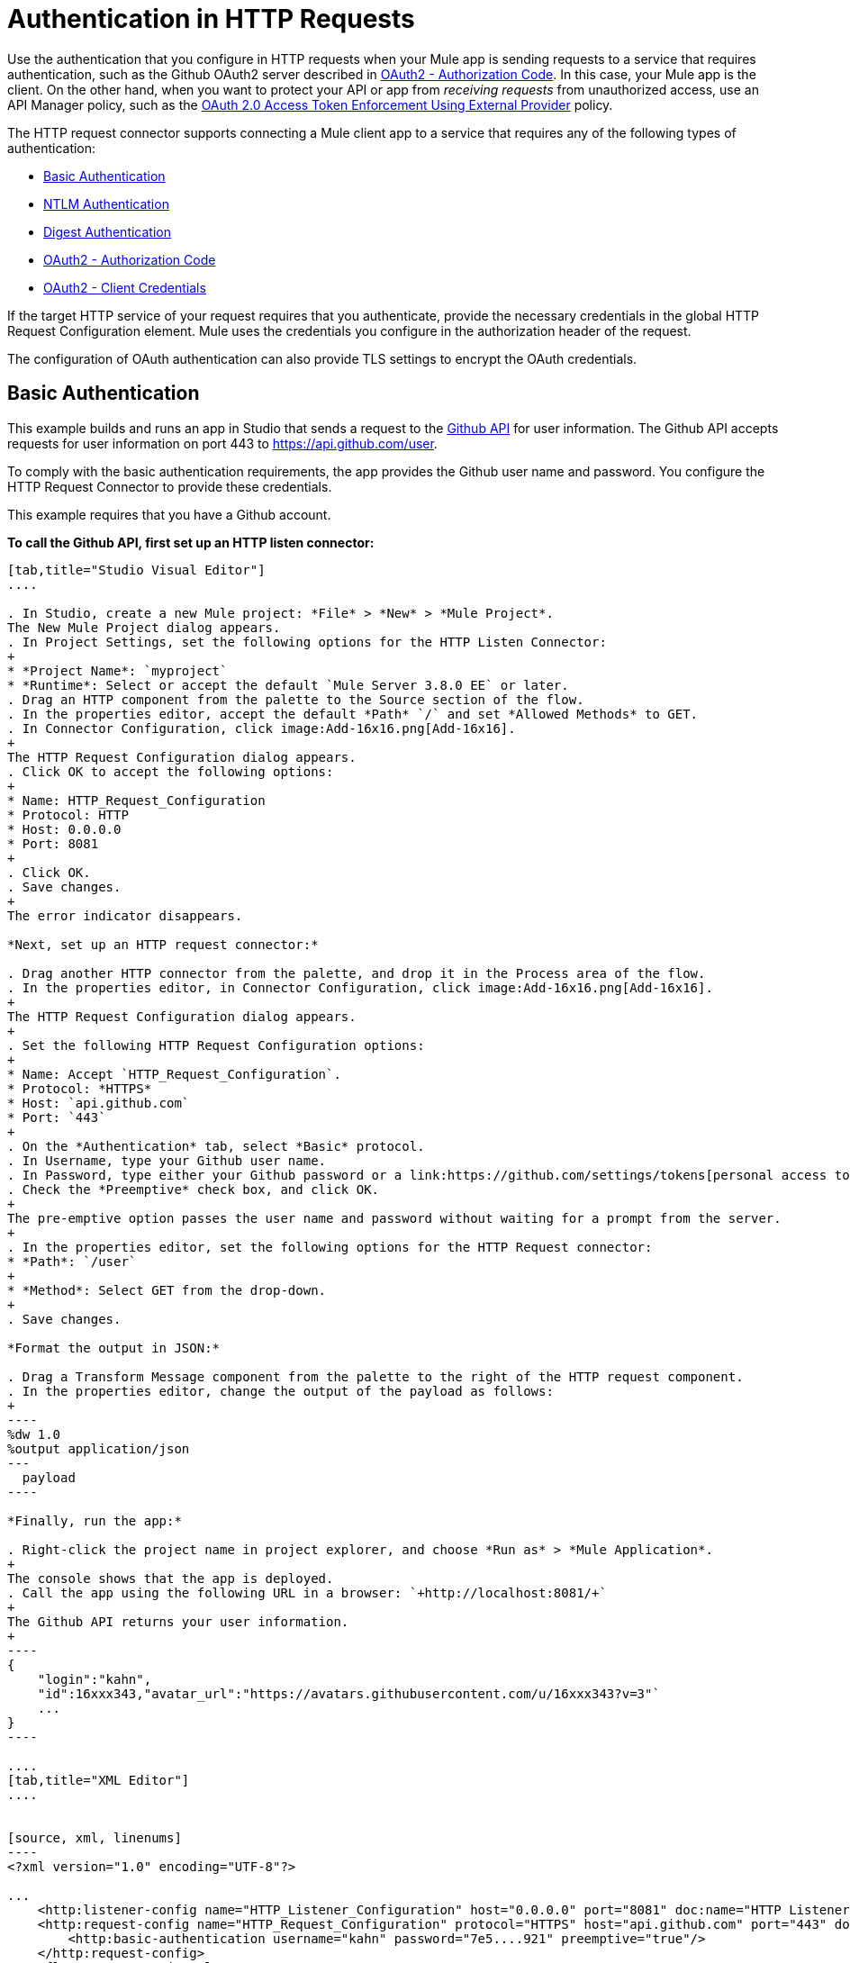 = Authentication in HTTP Requests
:keywords: http, authentication, security, users, connectors, anypoint, studio, oauth, basic auth, digest

Use the authentication that you configure in HTTP requests when your Mule app is sending requests to a service that requires authentication, such as the Github OAuth2 server described in <<OAuth2 - Authorization Code>>. In this case, your Mule app is the client. On the other hand, when you want to protect your API or app from _receiving requests_ from unauthorized access, use an API Manager policy, such as the link:/api-manager/external-oauth-2.0-token-validation-policy[OAuth 2.0 Access Token Enforcement Using External Provider] policy.

The HTTP request connector supports connecting a Mule client app to a service that requires any of the following types of authentication:

* <<Basic Authentication>>
* <<NTLM Authentication>>
* <<Digest Authentication>>
* <<OAuth2 - Authorization Code>>
* <<OAuth2 - Client Credentials>>

If the target HTTP service of your request requires that you authenticate, provide the necessary credentials in the global HTTP Request Configuration element. Mule uses the credentials you configure in the authorization header of the request.

The configuration of OAuth authentication can also provide TLS settings to encrypt the OAuth credentials.

== Basic Authentication

This example builds and runs an app in Studio that sends a request to the link:https://developer.github.com/v3[Github API] for user information. The Github API accepts requests for user information on port 443 to https://api.github.com/user.

To comply with the basic authentication requirements, the app provides the Github user name and password. You configure the HTTP Request Connector to provide these credentials.

This example requires that you have a Github account.

*To call the Github API, first set up an HTTP listen connector:*

[tabs]
------
[tab,title="Studio Visual Editor"]
....

. In Studio, create a new Mule project: *File* > *New* > *Mule Project*.
The New Mule Project dialog appears.
. In Project Settings, set the following options for the HTTP Listen Connector:
+
* *Project Name*: `myproject`
* *Runtime*: Select or accept the default `Mule Server 3.8.0 EE` or later.
. Drag an HTTP component from the palette to the Source section of the flow.
. In the properties editor, accept the default *Path* `/` and set *Allowed Methods* to GET.
. In Connector Configuration, click image:Add-16x16.png[Add-16x16].
+
The HTTP Request Configuration dialog appears.
. Click OK to accept the following options:
+
* Name: HTTP_Request_Configuration
* Protocol: HTTP
* Host: 0.0.0.0
* Port: 8081
+
. Click OK.
. Save changes.
+
The error indicator disappears.

*Next, set up an HTTP request connector:*

. Drag another HTTP connector from the palette, and drop it in the Process area of the flow.
. In the properties editor, in Connector Configuration, click image:Add-16x16.png[Add-16x16].
+
The HTTP Request Configuration dialog appears.
+
. Set the following HTTP Request Configuration options:
+
* Name: Accept `HTTP_Request_Configuration`.
* Protocol: *HTTPS*
* Host: `api.github.com`
* Port: `443`
+
. On the *Authentication* tab, select *Basic* protocol.
. In Username, type your Github user name.
. In Password, type either your Github password or a link:https://github.com/settings/tokens[personal access token].
. Check the *Preemptive* check box, and click OK.
+
The pre-emptive option passes the user name and password without waiting for a prompt from the server.
+
. In the properties editor, set the following options for the HTTP Request connector:
* *Path*: `/user`
+
* *Method*: Select GET from the drop-down.
+
. Save changes.

*Format the output in JSON:*

. Drag a Transform Message component from the palette to the right of the HTTP request component.
. In the properties editor, change the output of the payload as follows:
+
----
%dw 1.0
%output application/json
---
  payload
----

*Finally, run the app:*

. Right-click the project name in project explorer, and choose *Run as* > *Mule Application*.
+
The console shows that the app is deployed.
. Call the app using the following URL in a browser: `+http://localhost:8081/+`
+
The Github API returns your user information.
+
----
{
    "login":"kahn",
    "id":16xxx343,"avatar_url":"https://avatars.githubusercontent.com/u/16xxx343?v=3"`
    ...
}
----

....
[tab,title="XML Editor"]
....


[source, xml, linenums]
----
<?xml version="1.0" encoding="UTF-8"?>

...
    <http:listener-config name="HTTP_Listener_Configuration" host="0.0.0.0" port="8081" doc:name="HTTP Listener Configuration"/>
    <http:request-config name="HTTP_Request_Configuration" protocol="HTTPS" host="api.github.com" port="443" doc:name="HTTP Request Configuration">
        <http:basic-authentication username="kahn" password="7e5....921" preemptive="true"/>
    </http:request-config>
    <flow name="myprojectFlow">
        <http:listener config-ref="HTTP_Listener_Configuration" path="/" doc:name="HTTP"/>
        <http:request config-ref="HTTP_Request_Configuration" path="/user" method="GET" doc:name="HTTP"/>
        <dw:transform-message doc:name="Transform Message">
            <dw:set-payload><![CDATA[%dw 1.0
%output application/json
---
  payload]]></dw:set-payload>
        </dw:transform-message>
    </flow>
</mule>

----

....
------

== NTLM Authentication

NT LAN Manager (NTLM) authentication replaces the authentication protocol in Microsoft LAN Manager (LANMAN), an older Microsoft product. NTLM is available in Mule 3.7 and later.

In this example, a GET request is sent to ++http://www.example.com/test++, adding an "Authorization" header with the provided username and password.

[tabs]
------
[tab,title="Studio Visual Editor"]
....
. Drag an HTTP Connector to your canvas, create a new Connector Configuration element for it
. Select the *Authentication* tab
. In the Protocol dropdown menu, pick *NTLM*
. Provide your Username and Password (or references to properties that contain them), also optionally your Domain and Workstation
....
[tab,title="XML Editor"]
....
NTML authentication is configured in the same way as Basic Authentication, just provide username and password in the attributes of the child element. The only difference is that the child element is differently named: "ntml-authentication" and that you can optionally add domain and workstation attributes.

[source, xml, linenums]
----
<http:request-config name="HTTP_Request_Configuration" host="example.com" port="8081" doc:name="HTTP Request Configuration">
        <http:ntlm-authentication username="myuser" password="mypass" domain="mydomain"/>
</http:request-config>

<flow name="digest_flow">
    ...
    <http:request config-ref="HTTP_Request_Configuration" path="test" method="GET" />

</flow>
----

....
------

== Digest Authentication

[tabs]
------
[tab,title="Studio Visual Editor"]
....
. Drag an HTTP Connector to your canvas, create a new Connector Configuration element for it
. Select the *Authentication* tab
. In the Protocol dropdown menu, pick *Digest*
. Provide your Username and Password (or references to properties that contain them)
....
[tab,title="XML Editor"]
....
Digest authentication is configured in the same way as Basic Authentication, just provide username and password in the attributes of the child element. The only difference is that the child element is differently named: "digest-authentication".

[source, code, linenums]
----

<http:request-config name="HTTP_Request_Configuration" host="example.com" port="8081" doc:name="HTTP Request Configuration">
        <http:digest-authentication username="myuser" password="mypass"/>
    </http:request-config>

<flow name="digest_flow">
    ...
    <http:request config-ref="HTTP_Request_Configuration" path="test" method="GET" />

</flow>
----

....
------

In this example, a GET request is sent to ++http://www.example.com/test++, adding an "Authorization" header with the provided username and password.

== OAuth2 - Authorization Code

The OAuth2 - Authorization Code configures the OAuth 2.0 authorization code grant type. The OAuth authentication server holds the resources that are protected by OAuth. For example, calls to the Github API can be authenticated through link:https://developer.github.com/v3/oauth/[Github server using OAuth]. The example in this section shows you how to create Mule client application to access a protected resource, Github user data, on the Github OAuth authentication server. The example covers the following things:

* Setup
* Creating the Mule client app
* Running the Mule client app

This example requires that you have a Github account.

=== Setup

First, you register the client application on the authentication server. The authentication server assigns a client ID and client secret to the Mule client app. The app uses these credentials later to identify itself to the authentication server. During the registration, you also provide the URL to the Mule app home page and the application callback URL.

image::authentication-in-http-requests-75e03.png[authentication-in-http-requests-75e03]


*To set up the example Mule client application:*

. Log in to Github.
. link:https://github.com/settings/applications/new[Register the application] in your Github personal settings. On the *Register a new OAuth application* page, fill in the following text boxes:
+
* Application name: Type an arbitrary application name. For this example, use `oauth-grant-code`.
* Homepage URL: For this example, use `+http://localhost:8082+`.
* Authorization callback URL: For this example, use `+http://localhost:8082/callback+`.
* Click *Register application*.
+
Github creates a page for the registered application on `+https://github.com/settings/applications/<app number>+` that includes the Github-assigned client ID and client secret.

=== Creating the Mule Client App

In this section, you create the Mule client app that uses the Github assigned client ID and client secret to access the user data on the Github OAuth2 authentication server. The sample consists of an HTTP listen connector, an HTTP request connector, and a DataWeave (Transform) component for transforming plain text to JSON. In the HTTP requester, you configure access to the authentication server.

In the following procedure, you configure a number of options, including these:

*  *localauthorizationUrl*
+
Defines a URL in your application that listens for incoming requests. 
+
* *Authorization URL*
+
link:https://developer.github.com/v3/oauth/#web-application-flow[Provided by Github], this URL redirects the user request from the Mule client app to the Authorization URL of the Github authentication server.
+
* *Token URL*
+
The Mule client app sends the token to the *Token URL* that you configure in the Mule client app. 

*To configure the Mule client app for accessing the Github authentication server:*

[tabs]
------
[tab,title="Studio Visual Editor"]
....

. In Studio, create a new Mule project: *File* > *New* > *Mule Project*.
+
The New Mule Project dialog appears.
+
. In Project Settings, set the following options for the HTTP Listen Connector:
+
* *Project Name*: `oauth-grant-code`
* *Runtime*: Select or accept the default `Mule Server 3.8.0 EE` or later.
. Drag an HTTP component from the palette to the Source section of the flow.
. In the properties editor, accept the default *Path* `/`.
. In Connector Configuration, click image:Add-16x16.png[Add-16x16].
+
The HTTP Request Configuration dialog appears.
. Click OK to accept the following options:
+
* Name: HTTP_Request_Configuration
* Protocol: HTTP
* Host: 0.0.0.0
* Port: 8081
* Base Path: /github
+
. Click OK.
. Save changes.
+
The error indicator disappears.

*Next, set up an HTTP request connector:*

. Drag another HTTP connector from the palette, and drop it in the Process area of the flow.
. In the properties editor, in Connector Configuration, click image:Add-16x16.png[Add-16x16].
+
The HTTP Request Configuration dialog appears.
+
. Set the following HTTP Request Configuration options:
+
* Name: Accept `HTTP_Request_Configuration`.
* Protocol: *HTTPS*
* Host: `api.github.com`
* Port: `443`
+
. On the *Authentication* tab, select `OAuth2 - Authorization Code`.
. Set the following options:
+
* Client Id: Type the client Id that Github provided when you registered the app.
* Client Secret: Type the client secret that Github provided when you registered the app.
* Redirection URL: `+http://localhost:8082/callback+`
+
This value matches the value you configured for *Authorization callback URL* when registering the app in Github.
* Authorization Url: `+https://github.com/login/oauth/authorize+`
* Local Authorization Url: `+https://localhost:8082/login+`
* Token Url: `+https://github.com/login/oauth/access_token+`
* Access Token: `#[payload.'access_token']`
+
This MEL expression link:/mule-user-guide/v/3.8/authentication-in-http-requests#extracting-parameters-from-the-token-url-response[extracts an access token].
+
* Refresh Token: `#[payload.'access_token']`
+
You can use the same MEL expression for the refresh token; however, Github doesn't actually use a refresh token.
+
image::authentication-in-http-requests-c2070.png[authentication-in-http-requests-c2070]
+
. Click OK.
. Save changes.
. Drag a Transform Message component from the palette to the right of the HTTP request component.
. In the properties editor, change the output of the payload as follows:
+
----
%dw 1.0
%output application/json
---
  payload
----
+
This formats the output of the user data in Github.

....
[tab,title="XML Editor"]
....
Within the global configuration of the connector, add an `oauth2:authorization-code-grant-type` child element, include the following values in it:

* The *clientId* and *clientSecret*.
+
Use the client ID and client secret you received from Github when registering your application.
* The *redirectionUrl* to which the Github authentication server will send the access token once the RO grants you access.

If you were required to provide a redirect URL when registering your application with Github, this value must match what you provided there.

Inside this element, add a `oauth2:authorization-request` child element with the following attributes:

* The *authorizationUrl* that the Github authentication server exposes
* The *localauthorizationUrl*

Also, at the same level, add a `oauth2:token-request` child element with the following attribute:

* The *tokenUrl* that the Github authentication server exposes

[source, xml, linenums]
----
    <http:listener-config name="HTTP_Listener_Configuration" host="0.0.0.0" port="8081" doc:name="HTTP Listener Configuration" basePath="/github"/>
    <http:request-config name="HTTP_Request_Configuration" protocol="HTTPS" host="api.github.com" port="443" doc:name="HTTP Request Configuration">
        <oauth2:authorization-code-grant-type clientId="27...df" clientSecret="ae...6" redirectionUrl="http://localhost:8082/callback">
            <oauth2:authorization-request authorizationUrl="https://github.com/login/oauth/authorize" localAuthorizationUrl="http://localhost:8082/login" />
            <oauth2:token-request tokenUrl="https://github.com/login/oauth/access_token">
                <oauth2:token-response accessToken="#[payload.'access_token']" refreshToken="#[payload.'access_token']"/>
            </oauth2:token-request>
        </oauth2:authorization-code-grant-type>
    </http:request-config>
    <flow name="oauth-grant-codeFlow">
        <http:listener config-ref="HTTP_Listener_Configuration" path="/" doc:name="HTTP"/>
        <http:request config-ref="HTTP_Request_Configuration" path="/user" method="GET" doc:name="HTTP">
            <http:request-builder>
                <http:header headerName="Accept" value="application/vnd.github.v3+json"/>
            </http:request-builder>
        </http:request>
        <dw:transform-message doc:name="Transform Message">
            <dw:set-payload><![CDATA[%dw 1.0
%output application/json
---
  payload]]></dw:set-payload>
        </dw:transform-message>
    </flow>

....
------

=== Running the Mule Client App

After deploying the Mule client app, you follow the procedure in this section to run the app. The procedure covers the following actions:

* Submitting an HTTP request for Github access to the Mule client app (#1 in the following diagram)
+
The client app redirects the request to the Github authentication server (#2 in the diagram). Github prompts you to login and authorize the client app you registered. 
* Using your Github login account credentials to log in and authorize the application (#3-4 in the diagram)
+
In response, the Github authentication server returns an *access token* (#5 in the diagram). 
+
image::authentication-in-http-requests-42011.png[authentication-in-http-requests-42011]
+
* Requesting the secured user data using the access token (#1-2 in the following diagram)
+
The client app gets the user data from the Github authentication server (#3 in the diagram).
+
image::authentication-in-http-requests-278ae.png[authentication-in-http-requests-278ae]

*To run the Mule client app to get Github user data:*

Perform these steps before the access token expires:

. Right-click the project name in project explorer, and choose *Run as* > *Mule Application*.
+
The console shows that the app is deployed.
+
. In a browser, enter the local authorization URL `+http://localhost:8082/login+` to initiate the link:https://tools.ietf.org/html/rfc6749#section-4.1[OAuth2 dance].
+
Github prompts you to log in.
+
. Log in using your Github user name and password.
+
Github prompts you to authorize the application you registered to run.
+
image::authentication-in-http-requests-96a5d.png[authentication-in-http-requests-96a5d]
+
. Click *Authorize application*.
+
`Successfully retrieved access token` appears as body text in the browser you used to initiate the OAuth2 dance.
+
To return the token to get data, enter the following URL in a browser: `+http://localhost:8081/github+`
+
The Github API returns your user information.
+
----
{
    "login":"kahn",
    "id":16xxx343,"avatar_url":"https://avatars.githubusercontent.com/u/16xxx343?v=3"`
    ...
}
----

=== Using Scopes

Configuring the *scopes* attribute in the Mule client app is optional, and not needed for the Github example. To configure scopes, define a comma separated list of OAuth scopes available in the authentication server. Scopes in OAuth are like security roles.

=== Sending Custom Parameters to the Authorization URL

There are OAuth implementations that require or allow extra query parameters to be sent when calling the Authentication URL of the OAS.

[tabs]
------
[tab,title="Studio Visual Editor"]
....
. Drag an HTTP Connector to your canvas, create a new Connector Configuration element for it.
. Select the *Authentication* tab.
. In the Protocol dropdown menu, pick *OAuth2 - Authorization Code*.
. Fill in the same fields as in the previous example.
. Click the *Add Custom Parameter* as many times as you need and define a name and value for each custom parameter.
....
[tab,title="XML Editor"]
....
This example includes two `Oauth2:custom-parameter` child elements that define parameters that are specific to this API.

[source, xml, linenums]
----
<http:request-config name="HTTP_Request_Configuration" host="api.box.com" port="443" basePath="/2.0" doc:name="HTTP Request Configuration" >
        <oauth2:authorization-code-grant-type clientId="your_client_id" clientSecret="your_client_secret" redirectionUrl="http://localhost:8082/redirectUrl">
            <oauth2:authorization-request authorizationUrl="http://www.box.com/api/oauth2/authorize" localAuthorizationUrl="http://localhost:8082/authorization">
                <oauth2:custom-parameters>
                    <oauth2:custom-parameter paramName="box_device_id" value="123142"/>
                    <oauth2:custom-parameter paramName="box_device_name" value="my-phone"/>
                </oauth2:custom-parameters>
            </oauth2:authorization-request>
            <oauth2:token-request tokenUrl="http://www.box.com/api/oauth2/token"/>
        </oauth2:authorization-code-grant-type>
    </http:request-config>
----

....
------

=== Overriding Redirect URI (externalRedirectUri)

The oauth authentication server will use this url to provide the authentication code to the Mule server so it can retrieve the access token. If this attribute is provided mule will automatically create an endpoint at this url to be able to store the authentication code unless there’s already an endpoint registered to manually extract the authorization code.

It's possible to configure the external Redirect URI by setting the system property `mule.oauth2.externalRedirectUrl`.

For example, this is particulary useful when using in Cloudhub. You need to specify as redirectionUrl=http://0.0.0.0:_8081/redirectUrl to create the endpoint for Cloudhub, but when the authorization URL is build it should use _http://0.0.0.0:8081/redirectUrl_ but _http://<app>.cloudhub.io/redirectUrl_
This is possible by setting the next property in the application, 
----
mule.oauth2.externalRedirectUrl=http://<app>.cloudhub.io/callback 
----

=== Extracting Parameters from the Token URL Response

After you have obtained an authorization code from the authentication server, you make a request to the Token URL of the server to receive an *access token*.

The format of the response to the request to the token URL is not defined in the OAuth spec. Each implementation may therefore return different response formats. By default, Mule expects the response to be in JSON format. When this is the case, the HTTP Response Connector knows how to extract the required information, as long as its elements are named as below:

* *access token*: JSON filed must be named `access_token`
* *refresh token*: JSON field must be named `refresh_token`
* *expires*: JSON field must be named `expires_in`

When the response is in JSON format, the parameters are automatically extracted and you can use link:/mule-user-guide/v/3.8/mule-expression-language-mel[MEL expressions] to reference these values in the Mule Message that was generated from the response to the request to the token URL, as shown in the previous Github example.

When the response is not in JSON format, then you must first configure the connector so that it knows how to extract these values. In the following example, the connector expects the response to have a `Content-Type` of `application/x-www-form-urlencoded`, so the body of the response is transformed into a Map in the payload. You extract the values from the Map through MEL expressions, such as `#[payload.'access_token']`.

[tabs]
------
[tab,title="Studio Visual Editor"]
....

On the *Authentication* tab, configure the options as follows for the *OAuth2 - Authorization Code*:

** Access Token: `#[payload.'access_token']`
** Expires In `#[payload.'expires_in']`
** Refresh Token `#[payload.'refresh_token']`
....
[tab,title="XML Editor"]
....
This example includes two `Oauth2:custom-parameter` child elements that define parameters specific to this API.

[source, xml, linenums]
----
<http:request-config name="HTTP_Request_Configuration" host="api.box.com" port="443" basePath="/2.0" doc:name="HTTP Request Configuration">
        <oauth2:authorization-code-grant-type clientId="your_client_id" clientSecret="your_client_secret" redirectionUrl="http://localhost:8082/redirectUrl">
            <oauth2:authorization-request authorizationUrl="http://www.box.com/api/oauth2/authorize" localAuthorizationUrl="http://localhost:8082/authorization"/>
            <oauth2:token-request tokenUrl="http://www.box.com/api/oauth2/token">
                <oauth2:token-response accessToken="#[payload.'access_token']" expiresIn="#[payload.'expires_in']" refreshToken="#[payload.'refresh_token']"/>
            </oauth2:token-request>
        </oauth2:authorization-code-grant-type>
    </http:request-config>
----

....
------

=== Refresh Access Token Customization

The access token you obtain from the token URL eventually expires. The length of time the token is valid depends on the authentication server implementation. After the access token expires, instead of going through the whole process once again, you can retrieve a new access token by using the *refresh access token* provided by the token URL response.

Mule handles this use case automatically. So by default, when an HTTP Request Connector is executed, if the response has a status code of 403, mule call the token URL and gets a new access token.

You can customize when Mule performs one of these requests to obtain a new access token using a link:/mule-user-guide/v/3.8/mule-expression-language-mel[MEL Expression]. The expression is evaluated against the Mule Message that is generated from the response of the HTTP Request Connector call.

[tabs]
------
[tab,title="Studio Visual Editor"]
....
On the *Authentication* tab, configure the *Request Token When* field with the following MEL expression:
#`[xpath3('/response/status/text()', payload, 'STRING') == ‘unauthorized’]`
....
[tab,title="XML Editor"]
....
To set when to perform a call to obtain a new access token, set a MEL expression for the attribute `refreshTokenwhen` in the `oauth2:token-request` element.

[source, xml, linenums]
----
<http:request-config name="HTTP_Request_Configuration" host="api.box.com" port="443" basePath="/2.0" doc:name="HTTP Request Configuration">
        <oauth2:authorization-code-grant-type clientId="your_client_id" clientSecret="your_client_secret" redirectionUrl="http://localhost:8082/redirectUrl">
            <oauth2:authorization-request authorizationUrl="http://www.box.com/api/oauth2/authorize" localAuthorizationUrl="http://localhost:8082/authorization"/>
            <oauth2:token-request tokenUrl="http://www.box.com/api/oauth2/token" refreshTokenWhen="#[xpath3('/response/status/text()', payload, 'STRING') == ‘unauthorized’]"/>
        </oauth2:authorization-code-grant-type>
    </http:request-config>
----

....
------

When a request authorization fails, the response contains an XML node named *status* with value `‘unauthorized’`. In the previous example, the MEL expression evaluates that condition. When it evaluates to true, Mule sends a request to the Token URL to retrieve a new access token.

=== Accessing Resources on Behalf of Several Users

In the preceding examples, you authenticated a single user. You can handle access tokens for multiple users in a single application by defining a way to identify each user during the authorization period. During this period, you send a request to the Token URL to retrieve an access token and executie operations against the API with the acquired access token.

To identify which user is granting access to the Mule client app, define a MEL expression to retrieve a *Resource Owner ID* against the call to the local authorization URL.

[tabs]
------
[tab,title="Studio Visual Editor"]
....
On the *Authentication* tab, configure the options as follows for the *OAuth2 - Authorization Code*: In the Advanced section of the Authentication tab, set:

* *Resource Owner ID* to `#[flowVars.'userId']`
* *Local Authorization URI*
#[message.inboundProperties.'http.query.params'.userId]

The field *Resource Owner ID* must be set with a MEL expression that allows each execution of the HTTP Request Connector to retrieve the RO identifier from the Mule Message. So on this example, whenever the HTTP Request Connector is executed, there must be a flow variable named ‘userId’ with the RO identifier to use. To create this variable, you can add a Variable transformer to your flow, positioned before the HTTP Request Connector, and configure the transformer to create the userId variable in the Mule Message.

The *Local Authorization* *URI* field (the one in the Advanced section), defines that in order to get the RO identifier, the `userId` query parameter must be parsed from the call done to the local authorization URL.

So if you hit `http://localhost:8082/authorization?userId=john`, then the RO john can grant access to the CA on his behalf. If you hit `http://localhost:8082/authorization?userId=peter` then the RO peter can grant access to the CA on his behalf.
....
[tab,title="XML Editor"]
....
Set `resourceOwnerId` to `#[flowVars.'userId']` and `localAuthorizationUrlResourceOwnerId` to  `#[message.inboundProperties.'http.query.params'.userId]`

[source, xml, linenums]
----
<http:request-config name="HTTP_Request_Configuration" host="api.box.com" port="443" basePath="/2.0" doc:name="HTTP Request Configuration" tlsContext-ref="TLS_Context">
        <oauth2:authorization-code-grant-type clientId="your_client_id" clientSecret="your_client_secret" redirectionUrl="http://localhost:8082/redirectUrl" localAuthorizationUrlResourceOwnerId="#[message.inboundProperties.'http.query.params'.userId]"
resourceOwnerId="#[flowVars.'userId']">
            <oauth2:authorization-request authorizationUrl="http://www.box.com/api/oauth2/authorize" localAuthorizationUrl="http://localhost:8082/authorization" scopes="access_user_details, read_user_files"/>
            <oauth2:token-request tokenUrl="http://www.box.com/api/oauth2/token" refreshTokenWhen="#[xpath3('/response/status/text()')]" />
        </oauth2:authorization-code-grant-type>
    </http:request-config>
----

The attribute `resourceOwnerId` must be set with a MEL expression that allows each `http:request` execution to retrieve the RO identifier from the Mule Message. So on this example, whenever the `http:request` is executed, there must be a flow variable named ‘userId’ with the RO identifier to use.

[source, xml, linenums]
----
<flow name="accessROFolders">
        <set-variable variableName="userId" value="#['Peter']" doc:name="Variable"/>
        <http:request config-ref="HTTP_Request_Configuration" path="/folders" method="GET" doc:name="HTTP"/>
    </flow>
----

The attribute localAuthorizationUrlResourceOwnerId defines that, in order to get the RO identifier, the `userId` query parameter must be parsed from the call done to the local authorization URL.

So if you hit `http://localhost:8082/authorization?userId=john`, then the RO john can grant access to the CA on his behalf. If you hit `http://localhost:8082/authorization?userId=peter` then the RO peter can grant access to the CA on his behalf.

....
------

=== Use HTTPS for OAuth Authorization Code

When you need to use HTTPS for the communication with the authentication server, typical in a production environment, apply HTTPS encoding to the OAuth credentials in all requests, including those done to:

* the local authorization URL
* the authorization URL
* the redirect URL
* the token URL

By specifying a TLS context in your HTTP Request Connector authentication settings, this is handled in all of these requests.

[tabs]
------
[tab,title="Studio Visual Editor"]
....
On the *Authentication* tab, configure the options as follows for the *OAuth2 - Authorization Code*:

. In the TLS configuration section, select *Use Global TLS Config*
. Click the green plus sign next to the field to create a new TLS Context
. Set up the trust store and key store configuration and click OK to save

The TLS settings in the Authentication tab encode your OAuth credentials. The TLS/SSL tab of the HTTP Request Configuration encode the request body.
====

....
[tab,title="XML Editor"]
....
Set `tlsContext-ref` to reference a TLS context element, provide your trust store and key store credentials in this element.

[source, xml, linenums]
----
<http:request-config name="HTTP_Request_Configuration_HTTPS" host="api.box.com" port="443" basePath="/2.0" doc:name="HTTP Request Configuration" tlsContext-ref="TLS_Context" protocol="HTTPS">
        <oauth2:authorization-code-grant-type clientId="your_client_id" clientSecret="your_client_secret" redirectionUrl="http://localhost:8082/redirectUrl" tlsContext-ref="TLS_Context">
            <oauth2:authorization-request authorizationUrl="https://www.box.com/api/oauth2/authorize" localAuthorizationUrl="https://localhost:8082/authorization" scopes="access_user_details, read_user_files"/>
            <oauth2:token-request tokenUrl="https://www.box.com/api/oauth2/token" />
        </oauth2:authorization-code-grant-type>
    </http:request-config>

    <tls:context name="TLS_Context" doc:name="TLS Context">
        <tls:trust-store path="your_trust_store" password="your_password"/>
        <tls:key-store path="your_keystore_path" password="your_password" keyPassword="your_key_password"/>
    </tls:context>
----


The `tlsContext-ref` attribute of the `oauth2:authorization-code-grant-type` element is for encoding your OAuth credentials. The `tls:context` child element of the `http:request-config` is for encoding your request's body.

....
------

== OAuth2 - Client Credentials

On the OAuth Authentication - Client Credentials tab you configure the client credentials grant type.

The OAuth Authentication Server (*OAS*) is a server that holds the resources that are protected by OAuth. ex: Box server provides an API with OAuth authentication.

The Client Application (*CA*) is the server that tries to access a protected resource that belongs to a resource owner and that is held in an OAuth authentication server. ex: a Mule Server trying to access the resources that belong to a Box user and that are held in a Box server.

In this case, the resource owner (RO) is also the CA. This means that the CA is implicitly authorized by the RO, which makes the whole procedure a lot simpler.

image:oauth+danceposta+simple.png[oauth dance post a simple]

. The CA must register an app to the OAS server. When this happens, the OAS assigns credentials to the CA that it can later use to identify itself: *client ID* and *client secret*. The OAS must also provide a *Token URL*, to which the CA can later send HTTP requests to retrieve an *access token* that is required when accessing the Protected Resources.  
. The CA makes a request to the *Token URL* of the OAS, containing its client ID to prove its identity. As a response, the OAS grants it an *access token*. 
. With this access token, the CA is now free to access the protected resources in the OAS as long as it includes it in its requests. Depending on the policies defined by the OAS, this token may eventually expire.

=== Configuration

Client credentials grant type is meant to be used by a CA to grant access to an application on behalf of itself, rather than on behalf of a RO (resource owner) in the OAS. To get an access token all you need is the application credentials.

[tabs]
------
[tab,title="Studio Visual Editor"]
....
. Drag an HTTP Connector to your canvas, create a new Connector Configuration element for it
. Select the *Authentication* tab
. In the Protocol dropdown menu, pick *OAuth2 - Client Credentials*
. Fill in the following fields:

** The *Client Id* and *Client Secret* the OAS gave you when registering your application.
** The *Scopes* field is optional, it allows you to define a comma separated list of OAuth scopes available in the OAS. Scopes in OAuth are very much like security roles.
** The *Token URI* that the OAS exposes
....
[tab,title="XML Editor"]
....
You must include the following information:

* The *clientId* and *clientSecret* the OAS gave you when registering your application.
* The  *scopes* attribute is optional, it allows you to define a comma separated list of OAuth scopes available in the OAS. Scopes in OAuth are very much like security roles.
* The *tokenUrl* that the OAS exposes

[source, xml, linenums]
----
<http:request-config name="HTTP_Request_Configuration" host="some.api.com" port="80" basePath="/api/1.0" doc:name="HTTP Request Configuration">
        <oauth2:client-credentials-grant-type clientId="your_client_id" clientSecret="your_client_secret">
            <oauth2:token-request tokenUrl="http://some.api.com/api/1.0/oauth/token" scopes="access_user_details, read_user_files"/>
</oauth2:client-credentials-grant-type>
    </http:request-config>
----

....
------

When the mule application is deployed, it will try to retrieve an access token. If the app is not able to retrieve an access token, it will fail in the deployment.

=== Extracting Parameters from the Token URL Response

The same behavior that applies to authorization code can be applied for client credentials grant type.

=== Refresh Access Token Customization

The same behavior that applies to authorization code can be applied for client credentials grant type.

== Token Manager Configuration

It’s possible to access authorization information for client credentials and authorization codes by using a token manager configuration.

[tabs]
------
[tab,title="Studio Visual Editor"]
....
. Drag an HTTP Connector to your canvas, create a new Connector Configuration element for it
. Select the *Authentication* tab
. In the Protocol dropdown menu, pick *OAuth2 - Client Credentials*
. In the Advanced section of the form, click the *green plus sign* next to *Token Manager* to create a new token manager
. Assign it a reference to an object store
....
[tab,title="XML Editor"]
....
The tokenManager-ref attribute need to reference a token-manager-config element in the configuration.

[source, xml, linenums]
----
<oauth2:token-manager-config name="Token_Manager_Config"  doc:name="Token Manager Config"/>

    <http:request-config name="HTTP_Request_Configuration" host="api.box.com" port="443" basePath="/2.0" doc:name="HTTP Request Configuration">
        <oauth2:authorization-code-grant-type clientId="your_client_id" clientSecret="your_client_secret" redirectionUrl="http://localhost:8082/redirectUrl" tokenManager-ref="Token_Manager_Config" localAuthorizationUrlResourceOwnerId="#[message.inboundProperties.'http.query.params'.userId]" resourceOwnerId="#[flowVars.'userId']">
            <oauth2:authorization-request authorizationUrl="https://www.box.com/api/oauth2/authorize" localAuthorizationUrl="https://localhost:8082/authorization" scopes="access_user_details, read_user_files"/>
            <oauth2:token-request tokenUrl="https://www.box.com/api/oauth2/token"/>
        </oauth2:authorization-code-grant-type>
    </http:request-config>
----
....
------

=== Access Authorization Information Through the Token Manager

Once you have a token manager associated with the authorization grant type (in the example below, with authorization code) we can use the `oauthContext` function in a MEL expression anywhere in your flow to access information from an OAuth authorization.

If you're using *client credentials* or authorization code with a *single RO*, use the following function:

[source, code]
----
oauthContext(tokenManagerConfigName)
----

This function provides access to the OAuth authorization information from a token manager. 

* `tokenManagerConfigName`: Name of a token manager in the configuration

If you're using authorization code with **multiple RO **, use the following function:

[source, code]
----
oauthContext(tokenManagerConfigName, resourceOwnerId)
----

This function provides access to OAuth authorization information from a token manager.

* `tokenManagerConfigName`: Name of a token manager in the configuration
* `resourceOwnerId`: Identifier of a RO.

==== Examples

This table includes examples of how to retrieve information from a Token Manager. Use these expressions in any building block in your flow that you place after the HTTP Request Connector that handles your OAuth authentication.

[%header,cols="2*a"]
|===
|Function |Result
| `oauthContext(‘Token_Manager_Config’).accessToken` |accessToken value
| `oauthContext(‘Token_Manager_Config’, ‘Peter’).accessToken` |accessToken value for the RO identified with the id ‘Peter’
|`oauthContext(‘Token_Manager_Config’).refreshToken` |refreshToken value
| `oauthContext(‘Token_Manager_Config’).expiresIn` |expires in value
| `oauthContext(‘Token_Manager_Config’).state` |state used for the authorization URL
| `oauthContext(‘Token_Manager_Config’).`
`tokenResponseParameters.‘a_custom_param_name’`
|custom parameter extracted from the token URL response
| `oauthContext(‘Token_Manager_Config’, ‘Peter’).`
`tokenResponseParameters.‘a_custom_param_name’`
|custom parameter extracted from the token URL response for RO ‘Peter’.
|===

=== Access Token Invalidation

When using a Token Manager, you can block a particular RO. 

[tabs]
------
[tab,title="Studio Visual Editor"]
....
. Drag an *Invalidate OAuth Context* element to your canvas.
. In its properties editor, set up the *Token Manager Configuration* so that it points to the same *Token Manager* that your HTTP Request Connector references when handling OAuth authentication.
....
[tab,title="XML Editor"]
....

[source, xml, linenums]
----
<flow name="invalidateOauthContext">
    <oauth2:invalidate-oauth-context config-ref="tokenManagerConfig"/>
</flow>
----

....
------

The *Invalidate OAuth Context* element cleans up all of the OAuth information stored in the token manager.

When using multiple RO with a single Token Manager, if you want to only clear the OAuth information of one RO, then you must specify the resource owner id in the Invalidate OAuth Context element.

[tabs]
------
[tab,title="Studio Visual Editor"]
....
. Drag an *Invalidate OAuth Context* element to your canvas.
. In its properties editor, set up the *Token Manager Configuration* so that it points to the same *Token Manager* that your HTTP Request Connector references when handling OAuth authentication.
. Set the *Resource Owner Id* to an expression that points to the RO you want to clear. For example
#`[flowVars.'resourceOwnerId']`
....
[tab,title="XML Editor"]
....

[source, xml, linenums]
----
<flow name="invalidateOauthContextWithResourceOwnerId">
    <oauth2:invalidate-oauth-context config-ref="tokenManagerConfig" resourceOwnerId="#[flowVars.'resourceOwnerId']"/>
</flow>
----

....
------

=== Customizing the Token Manager Object Store

By default, the token manager uses an in-memory object store to store the credentials. You can customize the token manager object store by using the objectStore-ref attribute. link:/mule-user-guide/v/3.8/mule-object-stores[See how to configure a custom object store].

== See Also

* HTTP Request Connector
* HTTP Listener Connector
* See a link:/mule-user-guide/v/3.8/http-connector-reference[reference] of the available XML configurable options in this connector
* link:/mule-user-guide/v/3.8/migrating-to-the-new-http-connector[Migrating to the New HTTP Connector]
* link:/mule-user-guide/v/3.8/object-store-module-reference[Object Store Module Reference]
